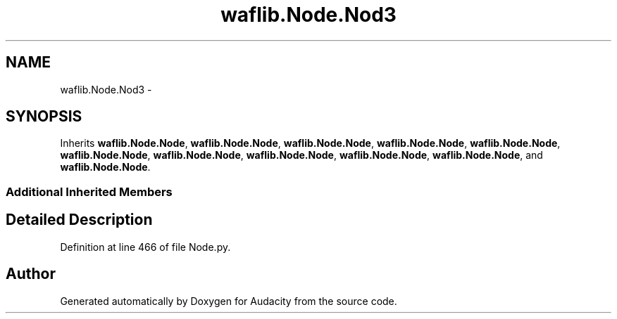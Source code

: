 .TH "waflib.Node.Nod3" 3 "Thu Apr 28 2016" "Audacity" \" -*- nroff -*-
.ad l
.nh
.SH NAME
waflib.Node.Nod3 \- 
.SH SYNOPSIS
.br
.PP
.PP
Inherits \fBwaflib\&.Node\&.Node\fP, \fBwaflib\&.Node\&.Node\fP, \fBwaflib\&.Node\&.Node\fP, \fBwaflib\&.Node\&.Node\fP, \fBwaflib\&.Node\&.Node\fP, \fBwaflib\&.Node\&.Node\fP, \fBwaflib\&.Node\&.Node\fP, \fBwaflib\&.Node\&.Node\fP, \fBwaflib\&.Node\&.Node\fP, \fBwaflib\&.Node\&.Node\fP, and \fBwaflib\&.Node\&.Node\fP\&.
.SS "Additional Inherited Members"
.SH "Detailed Description"
.PP 
Definition at line 466 of file Node\&.py\&.

.SH "Author"
.PP 
Generated automatically by Doxygen for Audacity from the source code\&.
